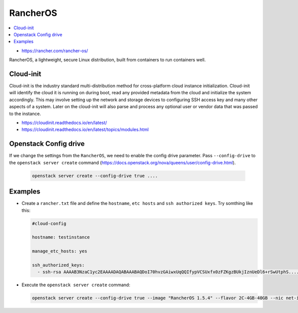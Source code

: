 =========
RancherOS
=========

.. contents::
   :local:

* https://rancher.com/rancher-os/

RancherOS, a lightweight, secure Linux distribution, built from containers to run containers well.


Cloud-init
==========
Cloud-init is the industry standard multi-distribution method for cross-platform cloud instance initialization. Cloud-init will identify the cloud it is running on during boot, read any provided metadata from the cloud and initialize the system accordingly. This may involve setting up the network and storage devices to configuring SSH access key and many other aspects of a system. Later on the cloud-init will also parse and process any optional user or vendor data that was passed to the instance.

* https://cloudinit.readthedocs.io/en/latest/

* https://cloudinit.readthedocs.io/en/latest/topics/modules.html


Openstack Config drive
======================
If we change the settings from the ``RancherOS``, we need to enable the config drive parameter. Pass ``--config-drive`` to the ``openstack server create`` command (https://docs.openstack.org/nova/queens/user/config-drive.html).

  .. code-block:: none
     
     openstack server create --config-drive true ....


Examples
========
* Create a ``rancher.txt`` file and define the ``hostname``, ``etc hosts`` and ``ssh authorized keys``. Try somthing like this:
  
  .. code-block:: none

     #cloud-config

     hostname: testinstance

     manage_etc_hosts: yes

     ssh_authorized_keys:
       - ssh-rsa AAAAB3NzaC1yc2EAAAADAQABAAABAQDoI70hvzGAiwxUqQQIfypVCSUxfx0zFZKgzBUkjIznUeDl6+rSwUtphS.....


* Execute the ``openstack server create`` command:

  .. code-block:: none

     openstack server create --config-drive true --image "RancherOS 1.5.4" --flavor 2C-4GB-40GB --nic net-id=55bd2e08-428d-484b-9ac3-8ce5882e1c68 --security-group linux --max 1 --user-data /home/user/rancher.txt testinstance
